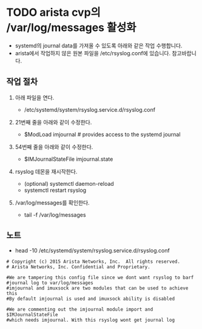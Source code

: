 * TODO arista cvp의 /var/log/messages 활성화

- systemd의 journal data를 가져올 수 있도록 아래와 같은 작업 수행합니다.
- arista에서 작업하지 않은 원본 파일을 /etc/rsyslog.conf에 있습니다. 참고바랍니다.

** 작업 절차

1. 아래 파일을 연다.

   - /etc/systemd/system/rsyslog.service.d/rsyslog.conf

2. 21번째 줄을 아래와 같이 수정한다.

   - $ModLoad imjournal # provides access to the systemd journal

3. 54번째 줄을 아래와 같이 수정한다.

   - $IMJournalStateFile imjournal.state

4. rsyslog 데몬을 재시작한다. 

   - (optional) systemctl daemon-reload
   - systemctl restart rsyslog

5. /var/log/messages를 확인한다.

   - tail -f /var/log/messages

** 노트

- head -10 /etc/systemd/system/rsyslog.service.d/rsyslog.conf

#+BEGIN_SRC 
# Copyright (c) 2015 Arista Networks, Inc.  All rights reserved.
# Arista Networks, Inc. Confidential and Proprietary.

#We are tampering this config file since we dont want rsyslog to barf
#journal log to var/log/messages
#imjournal and imuxsock are two modules that can be used to achieve this
#By default imjournal is used and imuxsock ability is disabled

#We are commenting out the imjournal module import and $IMJournalStateFile
#which needs imjournal. With this rsyslog wont get journal log
#+END_SRC

